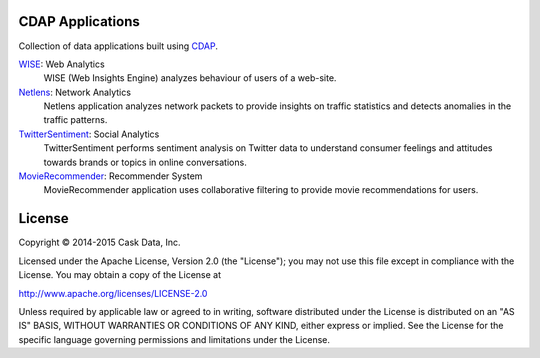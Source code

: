 CDAP Applications
=================

Collection of data applications built using `CDAP 
<http://cdap.io/>`_.

`WISE </Wise/>`_: Web Analytics
  WISE (Web Insights Engine) analyzes behaviour of users of a web-site.

`Netlens </Netlens/>`_: Network Analytics
  Netlens application analyzes network packets to provide insights on traffic statistics and detects anomalies in the traffic patterns.

`TwitterSentiment </TwitterSentiment/>`_: Social Analytics
  TwitterSentiment performs sentiment analysis on Twitter data to understand consumer feelings and attitudes towards brands or topics in online conversations.

`MovieRecommender </MovieRecommender/>`_: Recommender System
  MovieRecommender application uses collaborative filtering to provide movie recommendations for users.

License
=======

Copyright © 2014-2015 Cask Data, Inc.

Licensed under the Apache License, Version 2.0 (the "License"); you may not use this file except in compliance with the License. You may obtain a copy of the License at

http://www.apache.org/licenses/LICENSE-2.0

Unless required by applicable law or agreed to in writing, software distributed under the License is distributed on an "AS IS" BASIS, WITHOUT WARRANTIES OR CONDITIONS OF ANY KIND, either express or implied. See the License for the specific language governing permissions and limitations under the License.
